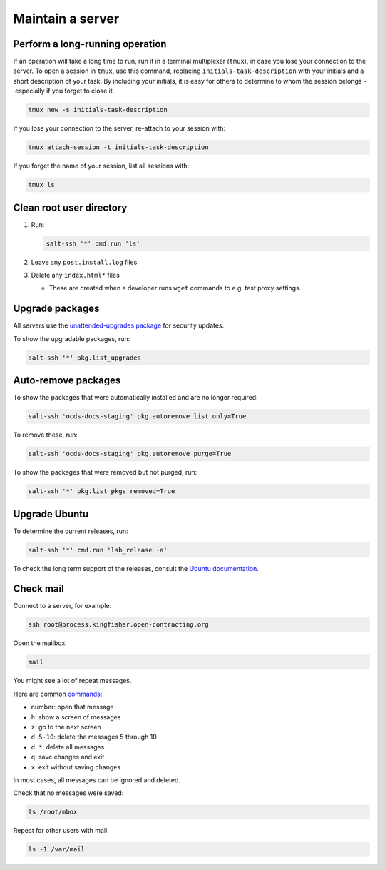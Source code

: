 Maintain a server
=================

Perform a long-running operation
--------------------------------

If an operation will take a long time to run, run it in a terminal multiplexer (``tmux``), in case you lose your connection to the server. To open a session in ``tmux``, use this command, replacing ``initials-task-description`` with your initials and a short description of your task. By including your initials, it is easy for others to determine to whom the session belongs – especially if you forget to close it.

.. code-block:: bash

   tmux new -s initials-task-description

If you lose your connection to the server, re-attach to your session with:

.. code-block:: bash

   tmux attach-session -t initials-task-description

If you forget the name of your session, list all sessions with:

.. code-block:: bash

   tmux ls

Clean root user directory
-------------------------

#. Run:

   .. code-block:: bash
   
      salt-ssh '*' cmd.run 'ls'

#. Leave any ``post.install.log`` files
#. Delete any ``index.html*`` files

   -  These are created when a developer runs ``wget`` commands to e.g. test proxy settings.

Upgrade packages
----------------

All servers use the `unattended-upgrades package <https://help.ubuntu.com/lts/serverguide/automatic-updates.html>`__ for security updates.

To show the upgradable packages, run:

.. code-block:: bash

   salt-ssh '*' pkg.list_upgrades

Auto-remove packages
--------------------

To show the packages that were automatically installed and are no longer required:

.. code-block:: bash

   salt-ssh 'ocds-docs-staging' pkg.autoremove list_only=True

To remove these, run:

.. code-block:: bash

   salt-ssh 'ocds-docs-staging' pkg.autoremove purge=True

To show the packages that were removed but not purged, run:

.. code-block:: bash

   salt-ssh '*' pkg.list_pkgs removed=True

Upgrade Ubuntu
--------------

To determine the current releases, run:

.. code-block:: bash

   salt-ssh '*' cmd.run 'lsb_release -a'

To check the long term support of the releases, consult the `Ubuntu documentation <https://ubuntu.com/about/release-cycle>`__.

Check mail
----------

Connect to a server, for example:

.. code-block:: bash

   ssh root@process.kingfisher.open-contracting.org

Open the mailbox:

.. code-block:: bash

   mail

You might see a lot of repeat messages.

Here are common `commands <http://www.johnkerl.org/doc/mail-how-to.html>`__:

-  number: open that message
-  ``h``: show a screen of messages
-  ``z``: go to the next screen
-  ``d 5-10``: delete the messages 5 through 10
-  ``d *``: delete all messages
-  ``q``: save changes and exit
-  ``x``: exit without saving changes

In most cases, all messages can be ignored and deleted.

Check that no messages were saved:

.. code-block:: bash

    ls /root/mbox

Repeat for other users with mail:

.. code-block:: bash

   ls -1 /var/mail
